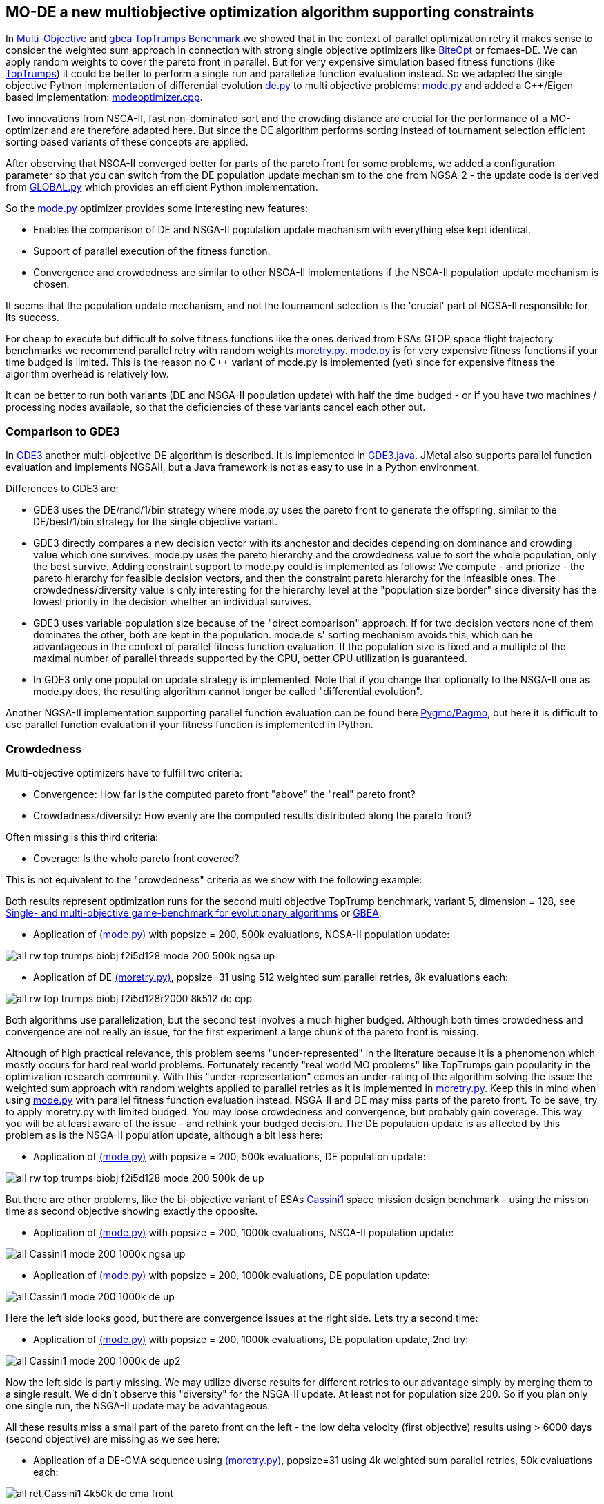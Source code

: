 :encoding: utf-8
:imagesdir: img
:cpp: C++

== MO-DE a new multiobjective optimization algorithm supporting constraints

In https://github.com/dietmarwo/fast-cma-es/blob/master/MultiObjective.adoc[Multi-Objective] and https://github.com/dietmarwo/fast-cma-es/blob/master/TopTrumps.adoc[gbea TopTrumps Benchmark] we showed that in the context of parallel optimization retry it
makes sense to consider the weighted sum approach in connection with strong 
single objective optimizers like https://github.com/avaneev/biteopt[BiteOpt] or fcmaes-DE. We can apply random weights to cover the pareto front in parallel. But for very expensive simulation based fitness functions (like https://www.researchgate.net/publication/334220017_Single-_and_multi-objective_game-benchmark_for_evolutionary_algorithms[TopTrumps]) it could be better to perform a single run and parallelize function evaluation instead. So we adapted the single objective Python implementation
of differential evolution https://github.com/dietmarwo/fast-cma-es/blob/master/fcmaes/de.py[de.py] to multi objective problems: https://github.com/dietmarwo/fast-cma-es/blob/master/fcmaes/mode.py[mode.py] and added a {cpp}/Eigen based implementation: https://github.com/dietmarwo/fast-cma-es/blob/master/_fcmaescpp/modeoptimizer.cpp[modeoptimizer.cpp]. 

Two innovations from NSGA-II, fast non-dominated sort
and the crowding distance are crucial for the performance of a MO-optimizer and are
therefore adapted here. But since the DE algorithm performs sorting instead of tournament selection efficient sorting based variants of these concepts are applied. 

After observing that NSGA-II converged better for parts of the pareto front for some problems, we added
a configuration parameter so that you can switch from the DE population update
mechanism to the one from NGSA-2 - the update code is 
derived from https://github.com/ChengHust/NSGA-II/blob/master/GLOBAL.py[GLOBAL.py] which 
provides an efficient Python implementation. 

So the https://github.com/dietmarwo/fast-cma-es/blob/master/fcmaes/mode.py[mode.py] optimizer provides some interesting new features:

- Enables the comparison of DE and NSGA-II population update mechanism with everything else kept identical.
- Support of parallel execution of the fitness function. 
- Convergence and crowdedness are similar to other NSGA-II implementations if the NSGA-II population update mechanism is chosen. 

It seems that the population update mechanism, and not the tournament selection is the 'crucial' part of NGSA-II responsible for its success. 

For cheap to execute but difficult to solve fitness functions like the 
ones derived from ESAs GTOP space flight trajectory benchmarks we recommend
parallel retry with random weights https://github.com/dietmarwo/fast-cma-es/blob/master/fcmaes/moretry.py[moretry.py]. https://github.com/dietmarwo/fast-cma-es/blob/master/fcmaes/mode.py[mode.py] is for very expensive fitness functions if your time budged is limited. This is the reason no C++ variant of mode.py is implemented (yet) since for 
expensive fitness the algorithm overhead is relatively low. 

It can be better to run both variants (DE and NSGA-II population update)
with half the time budged - or if you have two machines / processing nodes available, 
so that the deficiencies of these variants cancel each other out.

=== Comparison to GDE3

In https://ieeexplore.ieee.org/document/1554717[GDE3] another multi-objective DE algorithm is described. It is implemented in https://github.com/jMetal/jMetal/blob/master/jmetal-algorithm/src/main/java/org/uma/jmetal/algorithm/multiobjective/gde3/GDE3.java[GDE3.java]. JMetal also supports parallel function evaluation and implements NGSAII, but a Java framework is not as easy to use in a Python environment. 

Differences to GDE3 are:

- GDE3 uses the DE/rand/1/bin strategy where mode.py uses the pareto front to generate the offspring, similar to 
the DE/best/1/bin strategy for the single objective variant. 

- GDE3 directly compares a new decision vector with its anchestor and decides depending on dominance and crowding value which one survives. mode.py uses the pareto hierarchy and the crowdedness value to sort the whole population, only the
best survive. Adding constraint support to mode.py could is implemented as follows: 
We compute - and priorize - the pareto hierarchy for feasible decision vectors, and then the constraint 
pareto hierarchy for the infeasible ones. The crowdedness/diversity value is only interesting for the hierarchy level
at the "population size border" since diversity has the lowest priority in the decision whether an individual survives. 

- GDE3 uses variable population size because of the "direct comparison" approach. If for two decision vectors none of them dominates the other, both are kept in the population. mode.de s' sorting mechanism avoids this, which can be advantageous in the context of parallel fitness function evaluation. If the population size is fixed and a multiple
of the maximal number of parallel threads supported by the CPU, better CPU utilization is guaranteed. 

- In GDE3 only one population update strategy is implemented. Note that if you change that optionally to the NSGA-II one as mode.py does, the resulting algorithm cannot longer be called "differential evolution".  

Another NGSA-II implementation supporting parallel function evaluation can be found here https://esa.github.io/pygmo/tutorials/spea_ii_nsga_ii_and_ns_pso.html[Pygmo/Pagmo], but here it is difficult to use parallel function evaluation if your fitness function is implemented in Python. 

=== Crowdedness

Multi-objective optimizers have to fulfill two criteria:

- Convergence: How far is the computed pareto front "above" the "real" pareto front?
- Crowdedness/diversity: How evenly are the computed results distributed along the pareto front? 

Often missing is this third criteria:

- Coverage: Is the whole pareto front covered? 

This is not equivalent to the "crowdedness" criteria as we show with the following example:

Both results represent optimization runs for the second multi objective TopTrump benchmark, variant 5, dimension = 128, see https://www.researchgate.net/publication/334220017_Single-_and_multi-objective_game-benchmark_for_evolutionary_algorithms[Single- and multi-objective game-benchmark for evolutionary algorithms] or https://github.com/ttusar/coco-gbea/blob/main/code-experiments/rw-problems/GBEA.md[GBEA]. 

- Application of https://github.com/dietmarwo/fast-cma-es/blob/master/fcmaes/mode.py[(mode.py)] with popsize = 200, 500k evaluations, NGSA-II population update: 

image::all_rw-top-trumps-biobj_f2i5d128_mode_200_500k_ngsa_up.png[]

- Application of DE https://github.com/dietmarwo/fast-cma-es/blob/master/fcmaes/moretry.py[(moretry.py)], popsize=31 using 512 weighted sum parallel retries, 8k evaluations each:

image::all_rw-top-trumps-biobj_f2i5d128r2000_8k512_de_cpp.png[]

Both algorithms use parallelization, but the second test involves a much higher budged.
Although both times crowdedness and convergence are not really an issue, 
for the first experiment a large chunk of the pareto front is missing. 

Although of high practical relevance, this problem seems "under-represented" in the literature because it is a phenomenon which mostly occurs for hard real world problems. 
Fortunately recently "real world MO problems" like TopTrumps gain popularity in the optimization research community. With this "under-representation" comes an under-rating of the algorithm solving the issue: the weighted sum approach with random weights applied to parallel retries as it is implemented in https://github.com/dietmarwo/fast-cma-es/blob/master/fcmaes/moretry.py[moretry.py]. Keep this in mind when using https://github.com/dietmarwo/fast-cma-es/blob/master/fcmaes/mode.py[mode.py] with parallel fitness function evaluation instead. NSGA-II and DE may miss parts of the pareto front. To be save, try to apply moretry.py with limited budged. You may loose crowdedness and convergence, but probably gain coverage. This way you will be at least aware of the issue - and rethink your budged decision. The DE population update is as affected by this problem as is the NSGA-II population update, although a bit less here: 

- Application of https://github.com/dietmarwo/fast-cma-es/blob/master/fcmaes/mode.py[(mode.py)] with popsize = 200, 500k evaluations, DE population update:

image::all_rw-top-trumps-biobj_f2i5d128_mode_200_500k_de_up.png[]
 
But there are other problems, like the bi-objective variant of ESAs https://www.esa.int/gsp/ACT/projects/gtop/cassini1/[Cassini1] space mission design benchmark - using the mission time as second objective 
showing exactly the opposite.

- Application of https://github.com/dietmarwo/fast-cma-es/blob/master/fcmaes/mode.py[(mode.py)] with popsize = 200, 1000k evaluations, NSGA-II population update:

image::all_Cassini1_mode_200_1000k_ngsa_up.png[]

- Application of https://github.com/dietmarwo/fast-cma-es/blob/master/fcmaes/mode.py[(mode.py)] with popsize = 200, 1000k evaluations, DE population update:

image::all_Cassini1_mode_200_1000k_de_up.png[]

Here the left side looks good, but there are convergence issues at the right side. Lets try a second time:

- Application of https://github.com/dietmarwo/fast-cma-es/blob/master/fcmaes/mode.py[(mode.py)] with popsize = 200, 1000k evaluations, DE population update, 2nd try:

image::all_Cassini1_mode_200_1000k_de_up2.png[]

Now the left side is partly missing. We may utilize diverse results for different retries to our advantage simply by
merging them to a single result. We didn't observe this "diversity" for the NSGA-II update. At least not for population size 200. So if you plan only one single run, the NSGA-II update may be advantageous. 

All these results miss a small part of the pareto front on the left - the low delta velocity (first objective) results
using > 6000 days (second objective) are missing as we see here: 

- Application of a DE-CMA sequence using https://github.com/dietmarwo/fast-cma-es/blob/master/fcmaes/moretry.py[(moretry.py)], popsize=31 using 4k weighted sum parallel retries, 50k evaluations each:

image::all_ret.Cassini1_4k50k_de_cma_front.png[]

The right side was cutted on purpose here to focus in the more interesting low delta velocity parts of the pareto front. These weighted sum based experiments may reveal interesting insights in the used single objective algorithms. Although the pareto front is quite similar, the equivalent picture for the https://github.com/avaneev/biteopt[BiteOpt] algorithm looks very different:

- Application of the https://github.com/avaneev/biteopt[BiteOpt] algorithm using https://github.com/dietmarwo/fast-cma-es/blob/master/fcmaes/moretry.py[(moretry.py)], using 4k weighted sum parallel retries, 50k evaluations each:

image::all_ret.Cassini1_4k50k_bite_front.png[]


 